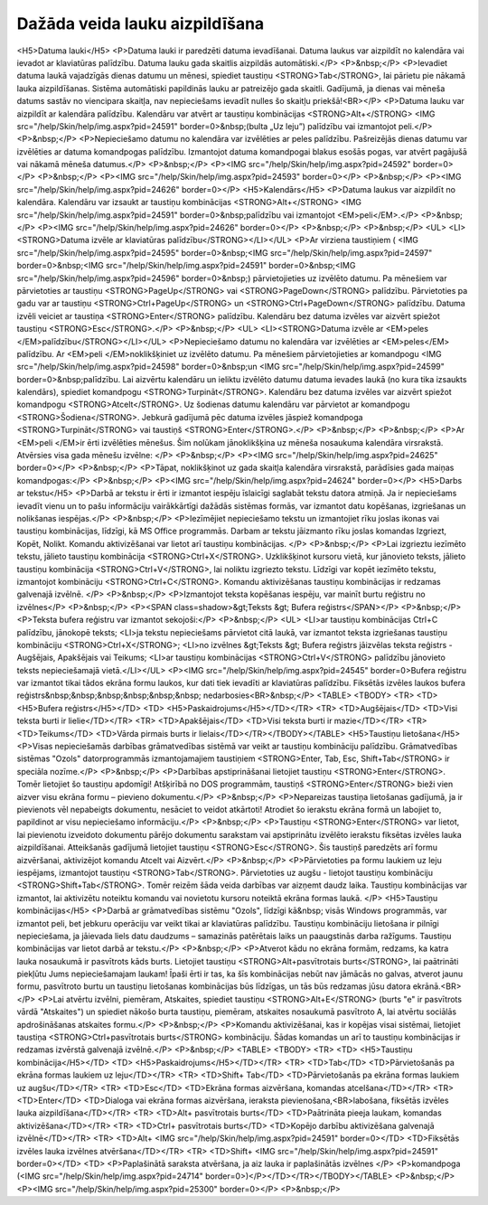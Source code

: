.. 14015 ===================================Dažāda veida lauku aizpildīšana=================================== <H5>Datuma lauki</H5>
<P>Datuma lauki ir paredzēti datuma ievadīšanai. Datuma laukus var aizpildīt no kalendāra vai ievadot ar klaviatūras palīdzību. Datuma lauku gada skaitlis aizpildās automātiski.</P>
<P>&nbsp;</P>
<P>Ievadiet datuma laukā vajadzīgās dienas datumu un mēnesi, spiediet taustiņu <STRONG>Tab</STRONG>, lai pārietu pie nākamā lauka aizpildīšanas. Sistēma automātiski papildinās lauku ar patreizējo gada skaitli. Gadījumā, ja dienas vai mēneša datums sastāv no viencipara skaitļa, nav nepieciešams ievadīt nulles šo skaitļu priekšā!<BR></P>
<P>Datuma lauku var aizpildīt ar kalendāra palīdzību. Kalendāru var atvērt ar taustiņu kombinācijas <STRONG>Alt+</STRONG> <IMG src="/help/Skin/help/img.aspx?pid=24591" border=0>&nbsp;(bulta „Uz leju”) palīdzību vai izmantojot peli.</P>
<P>&nbsp;</P>
<P>Nepieciešamo datumu no kalendāra var izvēlēties ar peles palīdzību. Pašreizējās dienas datumu var izvēlēties ar datuma komandpogas palīdzību. Izmantojot datuma komandpogai blakus esošās pogas, var atvērt pagājušā vai nākamā mēneša datumus.</P>
<P>&nbsp;</P>
<P><IMG src="/help/Skin/help/img.aspx?pid=24592" border=0></P>
<P>&nbsp;</P>
<P><IMG src="/help/Skin/help/img.aspx?pid=24593" border=0></P>
<P>&nbsp;</P>
<P><IMG src="/help/Skin/help/img.aspx?pid=24626" border=0></P>
<H5>Kalendārs</H5>
<P>Datuma laukus var aizpildīt no kalendāra. Kalendāru var izsaukt ar taustiņu kombinācijas <STRONG>Alt+</STRONG> <IMG src="/help/Skin/help/img.aspx?pid=24591" border=0>&nbsp;palīdzību vai izmantojot <EM>peli</EM>.</P>
<P>&nbsp;</P>
<P><IMG src="/help/Skin/help/img.aspx?pid=24626" border=0></P>
<P>&nbsp;</P>
<P>&nbsp;</P>
<UL>
<LI><STRONG>Datuma izvēle ar klaviatūras palīdzību</STRONG></LI></UL>
<P>Ar virziena taustiņiem ( <IMG src="/help/Skin/help/img.aspx?pid=24595" border=0>&nbsp;<IMG src="/help/Skin/help/img.aspx?pid=24597" border=0>&nbsp;<IMG src="/help/Skin/help/img.aspx?pid=24591" border=0>&nbsp;<IMG src="/help/Skin/help/img.aspx?pid=24596" border=0>&nbsp;) pārvietojieties uz izvēlēto datumu. Pa mēnešiem var pārvietoties ar taustiņu <STRONG>PageUp</STRONG> vai <STRONG>PageDown</STRONG> palīdzību. Pārvietoties pa gadu var ar taustiņu <STRONG>Ctrl+PageUp</STRONG> un <STRONG>Ctrl+PageDown</STRONG> palīdzību. Datuma izvēli veiciet ar taustiņa <STRONG>Enter</STRONG> palīdzību. Kalendāru bez datuma izvēles var aizvērt spiežot taustiņu <STRONG>Esc</STRONG>.</P>
<P>&nbsp;</P>
<UL>
<LI><STRONG>Datuma izvēle ar <EM>peles </EM>palīdzību</STRONG></LI></UL>
<P>Nepieciešamo datumu no kalendāra var izvēlēties ar <EM>peles</EM> palīdzību. Ar <EM>peli </EM>noklikšķiniet uz izvēlēto datumu. Pa mēnešiem pārvietojieties ar komandpogu <IMG src="/help/Skin/help/img.aspx?pid=24598" border=0>&nbsp;un <IMG src="/help/Skin/help/img.aspx?pid=24599" border=0>&nbsp;palīdzību. Lai aizvērtu kalendāru un ieliktu izvēlēto datumu datuma ievades laukā (no kura tika izsaukts kalendārs), spiediet komandpogu <STRONG>Turpināt</STRONG>. Kalendāru bez datuma izvēles var aizvērt spiežot komandpogu <STRONG>Atcelt</STRONG>. Uz šodienas datumu kalendāru var pārvietot ar komandpogu <STRONG>Šodiena</STRONG>. Jebkurā gadījumā pēc datuma izvēles jāspiež komandpoga <STRONG>Turpināt</STRONG> vai taustiņš <STRONG>Enter</STRONG>.</P>
<P>&nbsp;</P>
<P>&nbsp;</P>
<P>Ar <EM>peli </EM>ir ērti izvēlēties mēnešus. Šim nolūkam jānoklikšķina uz mēneša nosaukuma kalendāra virsrakstā. Atvērsies visa gada mēnešu izvēlne: </P>
<P>&nbsp;</P>
<P><IMG src="/help/Skin/help/img.aspx?pid=24625" border=0></P>
<P>&nbsp;</P>
<P>Tāpat, noklikšķinot uz gada skaitļa kalendāra virsrakstā, parādīsies gada maiņas komandpogas:</P>
<P>&nbsp;</P>
<P><IMG src="/help/Skin/help/img.aspx?pid=24624" border=0></P>
<H5>Darbs ar tekstu</H5>
<P>Darbā ar tekstu ir ērti ir izmantot iespēju īslaicīgi saglabāt tekstu datora atmiņā. Ja ir nepieciešams ievadīt vienu un to pašu informāciju vairākkārtīgi dažādās sistēmas formās, var izmantot datu kopēšanas, izgriešanas un nolikšanas iespējas.</P>
<P>&nbsp;</P>
<P>Iezīmējiet nepieciešamo tekstu un izmantojiet rīku joslas ikonas vai taustiņu kombinācijas, līdzīgi, kā MS Office programmās. Darbam ar tekstu jāizmanto rīku joslas komandas Izgriezt, Kopēt, Nolikt. Komandu aktivizēšanai var lietot arī taustiņu kombinācijas. </P>
<P>&nbsp;</P>
<P>Lai izgrieztu iezīmēto tekstu, jālieto taustiņu kombinācija <STRONG>Ctrl+X</STRONG>. Uzklikšķinot kursoru vietā, kur jānovieto teksts, jālieto taustiņu kombinācija <STRONG>Ctrl+V</STRONG>, lai noliktu izgriezto tekstu. Līdzīgi var kopēt iezīmēto tekstu, izmantojot kombināciju <STRONG>Ctrl+C</STRONG>. Komandu aktivizēšanas taustiņu kombinācijas ir redzamas galvenajā izvēlnē. </P>
<P>&nbsp;</P>
<P>Izmantojot teksta kopēšanas iespēju, var mainīt burtu reģistru no izvēlnes</P>
<P>&nbsp;</P>
<P><SPAN class=shadow>&gt;Teksts &gt; Bufera reģistrs</SPAN></P>
<P>&nbsp;</P>
<P>Teksta bufera reģistru var izmantot sekojoši:</P>
<P>&nbsp;</P>
<UL>
<LI>ar taustiņu kombinācijas Ctrl+C palīdzību, jānokopē teksts; 
<LI>ja tekstu nepieciešams pārvietot citā laukā, var izmantot teksta izgriešanas taustiņu kombināciju <STRONG>Ctrl+X</STRONG>; 
<LI>no izvēlnes &gt;Teksts &gt; Bufera reģistrs jāizvēlas teksta reģistrs - Augšējais, Apakšējais vai Teikums; 
<LI>ar taustiņu kombinācijas <STRONG>Ctrl+V</STRONG> palīdzību jānovieto teksts nepieciešamajā vietā.</LI></UL>
<P><IMG src="/help/Skin/help/img.aspx?pid=24545" border=0>Bufera reģistru var izmantot tikai tādos ekrāna formu laukos, kur dati tiek ievadīti ar klaviatūras palīdzību. Fiksētās izvēles laukos bufera reģistrs&nbsp;&nbsp;&nbsp;&nbsp;&nbsp;&nbsp; nedarbosies<BR>&nbsp;</P>
<TABLE>
<TBODY>
<TR>
<TD>
<H5>Bufera reģistrs</H5></TD>
<TD>
<H5>Paskaidrojums</H5></TD></TR>
<TR>
<TD>Augšējais</TD>
<TD>Visi teksta burti ir lielie</TD></TR>
<TR>
<TD>Apakšējais</TD>
<TD>Visi teksta burti ir mazie</TD></TR>
<TR>
<TD>Teikums</TD>
<TD>Vārda pirmais burts ir lielais</TD></TR></TBODY></TABLE>
<H5>Taustiņu lietošana</H5>
<P>Visas nepieciešamās darbības grāmatvedības sistēmā var veikt ar taustiņu kombināciju palīdzību. Grāmatvedības sistēmas "Ozols" datorprogrammās izmantojamajiem taustiņiem <STRONG>Enter, Tab, Esc, Shift+Tab</STRONG> ir speciāla nozīme.</P>
<P>&nbsp;</P>
<P>Darbības apstiprināšanai lietojiet taustiņu <STRONG>Enter</STRONG>. Tomēr lietojiet šo taustiņu apdomīgi! Atšķirībā no DOS programmām, taustiņš <STRONG>Enter</STRONG> bieži vien aizver visu ekrāna formu – pievieno dokumentu.</P>
<P>&nbsp;</P>
<P>Nepareizas taustiņa lietošanas gadījumā, ja ir pievienots vēl nepabeigts dokumentu, nesāciet to veidot atkārtoti! Atrodiet šo ierakstu ekrāna formā un labojiet to, papildinot ar visu nepieciešamo informāciju.</P>
<P>&nbsp;</P>
<P>Taustiņu <STRONG>Enter</STRONG> var lietot, lai pievienotu izveidoto dokumentu pārējo dokumentu sarakstam vai apstiprinātu izvēlēto ierakstu fiksētas izvēles lauka aizpildīšanai. Atteikšanās gadījumā lietojiet taustiņu <STRONG>Esc</STRONG>. Šis taustiņš paredzēts arī formu aizvēršanai, aktivizējot komandu Atcelt vai Aizvērt.</P>
<P>&nbsp;</P>
<P>Pārvietoties pa formu laukiem uz leju iespējams, izmantojot taustiņu <STRONG>Tab</STRONG>. Pārvietoties uz augšu - lietojot taustiņu kombināciju <STRONG>Shift+Tab</STRONG>. Tomēr reizēm šāda veida darbības var aizņemt daudz laika. Taustiņu kombinācijas var izmantot, lai aktivizētu noteiktu komandu vai novietotu kursoru noteiktā ekrāna formas laukā. </P>
<H5>Taustiņu kombinācijas</H5>
<P>Darbā ar grāmatvedības sistēmu "Ozols", līdzīgi kā&nbsp; visās Windows programmās, var izmantot peli, bet jebkuru operāciju var veikt tikai ar klaviatūras palīdzību. Taustiņu kombināciju lietošana ir pilnīgi nepieciešama, ja jāievada liels datu daudzums – samazinās patērētais laiks un paaugstinās darba ražīgums. Taustiņu kombinācijas var lietot darbā ar tekstu.</P>
<P>&nbsp;</P>
<P>Atverot kādu no ekrāna formām, redzams, ka katra lauka nosaukumā ir pasvītrots kāds burts. Lietojiet taustiņu <STRONG>Alt+pasvītrotais burts</STRONG>, lai paātrināti piekļūtu Jums nepieciešamajam laukam! Īpaši ērti ir tas, ka šīs kombinācijas nebūt nav jāmācās no galvas, atverot jaunu formu, pasvītroto burtu un taustiņu lietošanas kombinācijas būs līdzīgas, un tās būs redzamas jūsu datora ekrānā.<BR></P>
<P>Lai atvērtu izvēlni, piemēram, Atskaites, spiediet taustiņu <STRONG>Alt+E</STRONG> (burts "e" ir pasvītrots vārdā "Atskaites") un spiediet nākošo burta taustiņu, piemēram, atskaites nosaukumā pasvītroto A, lai atvērtu sociālās apdrošināšanas atskaites formu.</P>
<P>&nbsp;</P>
<P>Komandu aktivizēšanai, kas ir kopējas visai sistēmai, lietojiet taustiņa <STRONG>Ctrl+pasvītrotais burts</STRONG> kombināciju. Šādas komandas un arī to taustiņu kombinācijas ir redzamas izvērstā galvenajā izvēlnē.</P>
<P>&nbsp;</P>
<TABLE>
<TBODY>
<TR>
<TD>
<H5>Taustiņu kombinācija</H5></TD>
<TD>
<H5>Paskaidrojums</H5></TD></TR>
<TR>
<TD>Tab</TD>
<TD>Pārvietošanās pa ekrāna formas laukiem uz leju</TD></TR>
<TR>
<TD>Shift+ Tab</TD>
<TD>Pārvietošanās pa ekrāna formas laukiem uz augšu</TD></TR>
<TR>
<TD>Esc</TD>
<TD>Ekrāna formas aizvēršana, komandas atcelšana</TD></TR>
<TR>
<TD>Enter</TD>
<TD>Dialoga vai ekrāna formas aizvēršana, ieraksta pievienošana,<BR>labošana, fiksētās izvēles lauka aizpildīšana</TD></TR>
<TR>
<TD>Alt+ pasvītrotais burts</TD>
<TD>Paātrināta pieeja laukam, komandas aktivizēšana</TD></TR>
<TR>
<TD>Ctrl+ pasvītrotais burts</TD>
<TD>Kopējo darbību aktivizēšana galvenajā izvēlnē</TD></TR>
<TR>
<TD>Alt+ <IMG src="/help/Skin/help/img.aspx?pid=24591" border=0></TD>
<TD>Fiksētās izvēles lauka izvēlnes atvēršana</TD></TR>
<TR>
<TD>Shift+ <IMG src="/help/Skin/help/img.aspx?pid=24591" border=0></TD>
<TD>
<P>Paplašinātā saraksta atvēršana, ja aiz lauka ir paplašinātās izvēlnes </P>
<P>komandpoga (<IMG src="/help/Skin/help/img.aspx?pid=24714" border=0>)</P></TD></TR></TBODY></TABLE>
<P>&nbsp;</P>
<P><IMG src="/help/Skin/help/img.aspx?pid=25300" border=0></P>
<P>&nbsp;</P> 